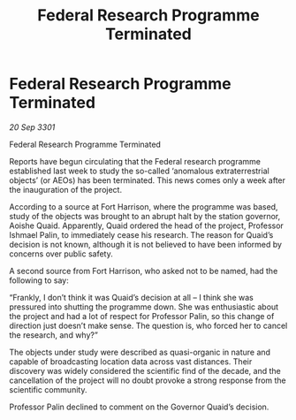 :PROPERTIES:
:ID:       d8059255-65df-4176-bdc6-915fd79abb8c
:END:
#+title: Federal Research Programme Terminated
#+filetags: :galnet:

* Federal Research Programme Terminated

/20 Sep 3301/

Federal Research Programme Terminated 
 
Reports have begun circulating that the Federal research programme established last week to study the so-called ‘anomalous extraterrestrial objects’ (or AEOs) has been terminated. This news comes only a week after the inauguration of the project. 

According to a source at Fort Harrison, where the programme was based, study of the objects was brought to an abrupt halt by the station governor, Aoishe Quaid. Apparently, Quaid ordered the head of the project, Professor Ishmael Palin, to immediately cease his research. The reason for Quaid’s decision is not known, although it is not believed to have been informed by concerns over public safety. 

A second source from Fort Harrison, who asked not to be named, had the following to say: 

“Frankly, I don’t think it was Quaid’s decision at all – I think she was pressured into shutting the programme down. She was enthusiastic about the project and had a lot of respect for Professor Palin, so this change of direction just doesn’t make sense. The question is, who forced her to cancel the research, and why?” 

The objects under study were described as quasi-organic in nature and capable of broadcasting location data across vast distances. Their discovery was widely considered the scientific find of the decade, and the cancellation of the project will no doubt provoke a strong response from the scientific community. 

Professor Palin declined to comment on the Governor Quaid’s decision.
